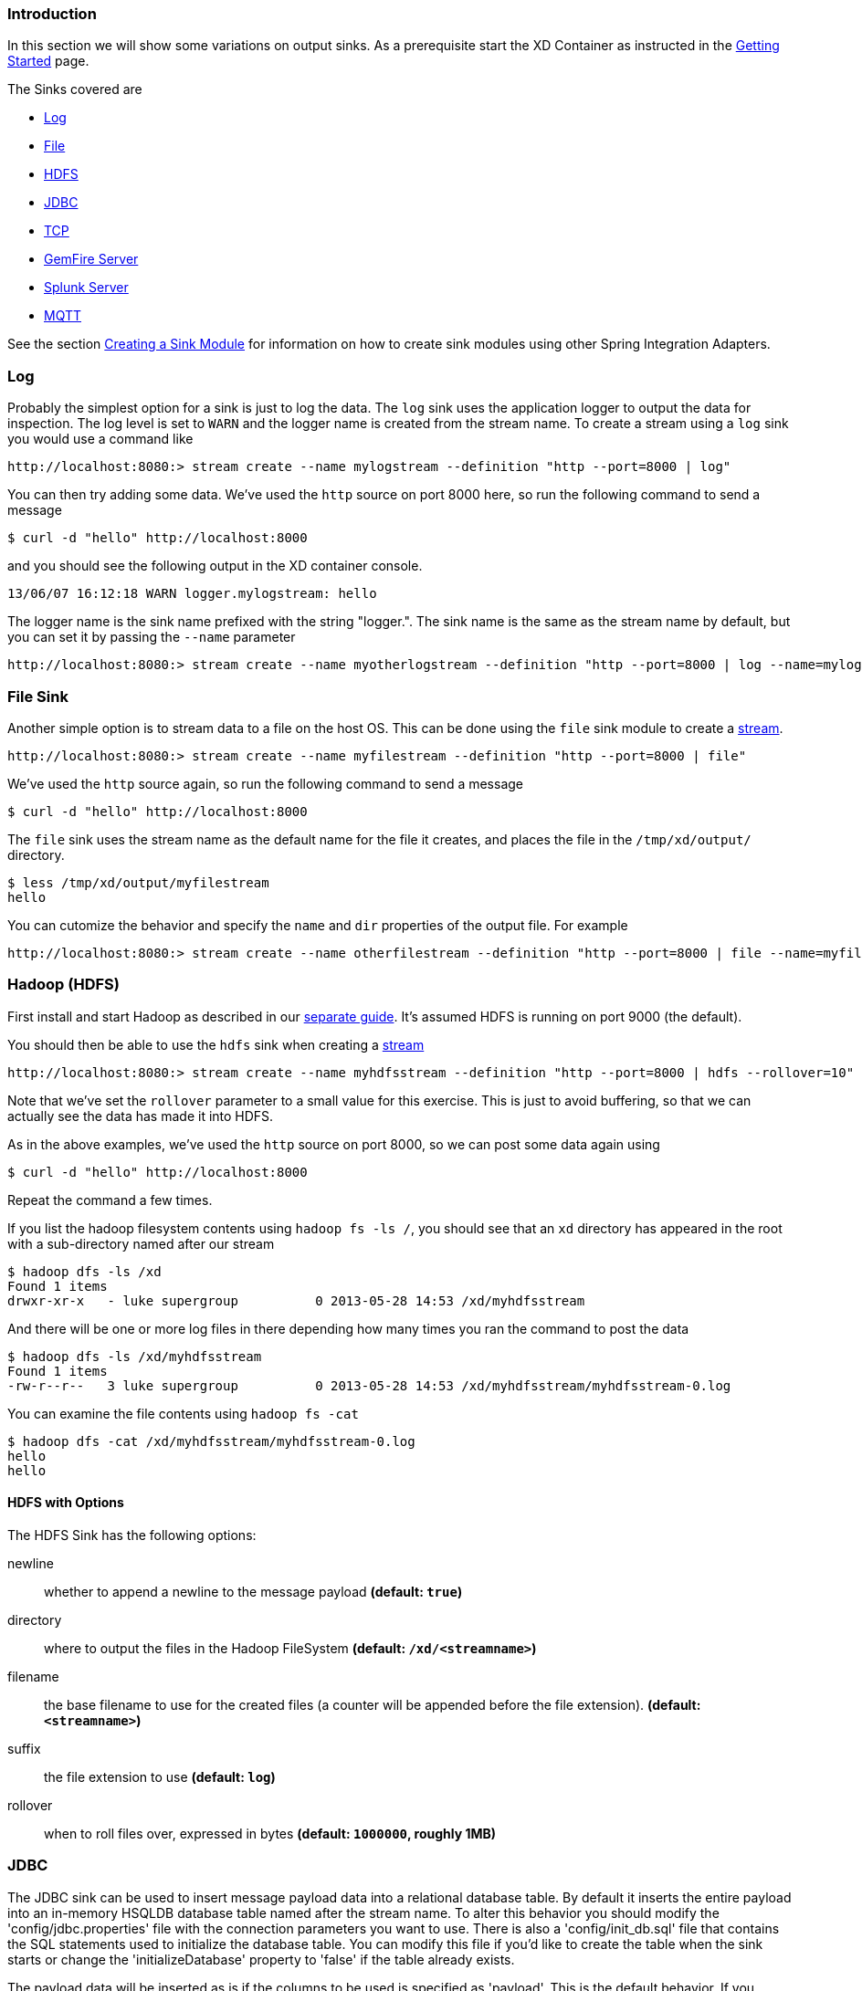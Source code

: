 === Introduction
In this section we will show some variations on output sinks.  As a prerequisite start the XD Container
as instructed in the link:Getting-Started#getting-started[Getting Started] page.

The Sinks covered are

* <<log_sinks, Log>>

* <<file_sinks, File>>

* <<hdfs, HDFS>>

* <<jdbc_sink, JDBC>>

* <<tcp_sinks, TCP>>

* <<gemfire,GemFire Server>>

* <<splunk,Splunk Server>>

* <<mqtt_sink, MQTT>>

See the section link:Creating-a-Sink-Module#creating-a-sink-module[Creating a Sink Module] for information on how to create sink modules using other Spring Integration Adapters.

[[log_sinks]]
=== Log

Probably the simplest option for a sink is just to log the data. The `log` sink uses the application logger to output the data for inspection. The log level is set to `WARN` and the logger name is created from the stream name. To create a stream using a `log` sink you would use a command like

  http://localhost:8080:> stream create --name mylogstream --definition "http --port=8000 | log"

You can then try adding some data. We've used the `http` source on port 8000 here, so run the following command to send a message

  $ curl -d "hello" http://localhost:8000

and you should see the following output in the XD container console.

  13/06/07 16:12:18 WARN logger.mylogstream: hello

The logger name is the sink name prefixed with the string "logger.". The sink name is the same as the stream name by default, but you can set it by passing the `--name` parameter 

  http://localhost:8080:> stream create --name myotherlogstream --definition "http --port=8000 | log --name=mylogger"

[[file_sinks]]
=== File Sink

Another simple option is to stream data to a file on the host OS. This can be done using the `file` sink module to create a link:Streams#streams[stream].

  http://localhost:8080:> stream create --name myfilestream --definition "http --port=8000 | file"

We've used the `http` source again, so run the following command to send a message

  $ curl -d "hello" http://localhost:8000

The `file` sink uses the stream name as the default name for the file it creates, and places the file in the `/tmp/xd/output/` directory.

  $ less /tmp/xd/output/myfilestream
  hello

You can cutomize the behavior and specify the `name` and `dir` properties of the output file. For example

  http://localhost:8080:> stream create --name otherfilestream --definition "http --port=8000 | file --name=myfile --dir=/some/custom/directory"

[[hdfs]]
=== Hadoop (HDFS)


First install and start Hadoop as described in our link:Hadoop-Installation#hadoop-installation[separate guide]. It's assumed HDFS is running on port 9000 (the default).

You should then be able to use the `hdfs` sink when creating a link:Streams#streams[stream]

  http://localhost:8080:> stream create --name myhdfsstream --definition "http --port=8000 | hdfs --rollover=10"

Note that we've set the `rollover` parameter to a small value for this exercise. This is just to avoid buffering, so that we can actually see the data has made it into HDFS.

As in the above examples, we've used the `http` source on port 8000, so we can post some data again using

  $ curl -d "hello" http://localhost:8000

Repeat the command a few times.

If you list the hadoop filesystem contents using `hadoop fs -ls /`, you should see that an `xd` directory has appeared in the root with a sub-directory named after our stream

  $ hadoop dfs -ls /xd
  Found 1 items
  drwxr-xr-x   - luke supergroup          0 2013-05-28 14:53 /xd/myhdfsstream

And there will be one or more log files in there depending how many times you ran the command to post the data

  $ hadoop dfs -ls /xd/myhdfsstream
  Found 1 items
  -rw-r--r--   3 luke supergroup          0 2013-05-28 14:53 /xd/myhdfsstream/myhdfsstream-0.log

You can examine the file contents using `hadoop fs -cat`

  $ hadoop dfs -cat /xd/myhdfsstream/myhdfsstream-0.log
  hello
  hello

==== HDFS with Options

The HDFS Sink has the following options:

newline:: whether to append a newline to the message payload *(default: `true`)*
directory:: where to output the files in the Hadoop FileSystem *(default: `/xd/<streamname>`)*
filename:: the base filename to use for the created files (a counter will be appended before the file extension). *(default: `<streamname>`)*
suffix:: the file extension to use *(default: `log`)*
rollover:: when to roll files over, expressed in bytes *(default: `1000000`, roughly 1MB)*

[[jdbc_sink]]
=== JDBC

The JDBC sink can be used to insert message payload data into a relational database table. By default it inserts the entire payload into an in-memory HSQLDB database table named after the stream name. To alter this behavior you should modify the 'config/jdbc.properties' file with the connection parameters you want to use. There is also a 'config/init_db.sql' file that contains the SQL statements used to initialize the database table. You can modify this file if you'd like to create the table when the sink starts or change the 'initializeDatabase' property to 'false' if the table already exists.

The payload data will be inserted as is if the columns to be used is specified as 'payload'. This is the default behavior. If you specify any other column names the payload data will be assumed to be a JSON document that will be converted to a hash map. This hash map will be used to populate the data values for the SQL insert statement. There will be one insert statement executed for each message.

To create a stream using a `jdbc` sink relying on all defaults you would use a command like

  http://localhost:8080:> stream create --name myjdbc --definition "time | jdbc"

This will insert the time messages into a 'payload' column in a table named 'myjdbc'. Since the default is using an in-memory HSQLDB database we can't connect to this database instance from an external tool. In order to do that we need to alter the connection properties. We can either modify the 'config/jdbc.properties' file or provide the 'url' property when we create the stream. Here is an example of the latter:

  http://localhost:8080:> stream create --name mydata --definition "time | jdbc --url='jdbc:hsqldb:file:/tmp/xd/test'"
 
We let the stream run for a little while and then destroy it so we can look at the data stored in the database.

  http://localhost:8080:> stream destroy --name mydata

You can use the above database URL from your favorite SQL tool or we can use the HSQL provided SQL Tool to run a quick query from the command line:
 
  $ java -cp $XD_HOME/lib/hsqldb-1.8.0.10.jar org.hsqldb.util.SqlTool --inlineRc url=jdbc:hsqldb:file:/tmp/xd/test,user=sa,password= --sql "select payload from mydata;"

This should result in something similar to the following output:

  2013-07-29 12:05:48
  2013-07-29 12:05:49
  2013-07-29 12:05:50
  2013-07-29 12:05:51
  2013-07-29 12:05:52
  2013-07-29 12:05:53
  2013-07-29 12:05:54
  2013-07-29 12:05:55
  2013-07-29 12:05:56
  2013-07-29 12:05:57	
  Fetched 10 rows.

==== JDBC with Options

The JDBC Sink has the following options:

configProperties:: base name of properties file containing configuration options for the sink. This file should contain the usual JDBC properties - driverClass, url, username, password *(default: `jdbc`)*
initializeDatabase:: whether to initialize the database using theinitializer script (the default propertry file jdbc.properties has this set to true) *(default: `false`)*
initializerScript:: the file name for the script containing SQL statements used to initialize the database when the sink starts (will search config directory for this file) *(default: `init_db.sql`)*
tablename:: the name of the table to insert payload data into *(default: `<streamname>`)*
columns:: comma separated list of column names to include in the insert statement. Use 'payload' to include the entire message payload into a payload column. *(default: `payload`)*

[[tcp_sinks]]
=== TCP

The TCP Sink provides for outbound messaging over TCP.

The following examples use `netcat` (linux) to receive the data; the equivalent on Mac OSX is `nc`.

First, start a netcat to receive the data, and background it

     $ netcat -l 1234 &

Now, configure a stream

     http://localhost:8080:> stream create --name tcptest --definition "time --interval=3 | tcp"

This sends the time, every 3 seconds to the default tcp Sink, which connects to port `1234` on `localhost`.

----
$ Thu May 30 10:28:21 EDT 2013
Thu May 30 10:28:24 EDT 2013
Thu May 30 10:28:27 EDT 2013
Thu May 30 10:28:30 EDT 2013
Thu May 30 10:28:33 EDT 2013
----

TCP is a streaming protocol and some mechanism is needed to frame messages on the wire. A number of encoders are available, the default being 'CRLF'.

Destroy the stream; netcat will terminate when the TCP Sink disconnects.

    http://localhost:8080> stream destroy --name tcptest

==== TCP with Options

The TCP Sink has the following options

host:: the host (or IP Address) to connect to *(default: `localhost`)*
port:: the port on the `host` *(default `1234`)*
reverse-lookup:: perform a reverse DNS lookup on IP Addresses *(default: `false`)*
nio:: whether or not to use NIO *(default: `false`)*
encoder:: how to encode the stream  - see below *(default: `CRLF`)*
close:: whether to close the socket after each message *(default: `false`)*
charset:: the charset used when converting text from `String` to bytes *(default: `UTF-8`)*

Retry Options

retry-max-attempts:: the maximum number of attempts to send the data *(default: `5` - original request and 4 retries)*
retry-initial-interval:: the time (ms) to wait for the first retry *(default: `2000`)*
retry-multiplier:: the multiplier for exponential back off of retries *(default: `2`)*

With the default retry configuration, the attempts will be made after 0, 2, 4, 8, and 16 seconds.

==== Available Encoders

.Text Data

CRLF (default):: text terminated by carriage return (0x0d) followed by line feed (0x0a)
LF:: text terminated by line feed (0x0a)
NULL:: text terminated by a null byte (0x00)
STXETX:: text preceded by an STX (0x02) and terminated by an ETX (0x03)

.Text and Binary Data

RAW:: no structure - the client indicates a complete message by closing the socket
L1:: data preceded by a one byte (unsigned) length field (supports up to 255 bytes)
L2:: data preceded by a two byte (unsigned) length field (up to 2^16^-1 bytes)
L4:: data preceded by a four byte (signed) length field (up to 2^31^-1 bytes)


==== An Additional Example

Start netcat in the background and redirect the output to a file `foo`

     $ netcat -l 1235 > foo &

Create the stream, using the `L4` encoder

     http://localhost:8080:> stream create --name tcptest --definition "time --interval=3 | tcp --encoder=L4 --port=1235"

Destroy the stream

     http://localhost:8080> stream destroy --name tcptest

Check the output

----
$ hexdump -C foo
00000000  00 00 00 1c 54 68 75 20  4d 61 79 20 33 30 20 31  |....Thu May 30 1|
00000010  30 3a 34 37 3a 30 33 20  45 44 54 20 32 30 31 33  |0:47:03 EDT 2013|
00000020  00 00 00 1c 54 68 75 20  4d 61 79 20 33 30 20 31  |....Thu May 30 1|
00000030  30 3a 34 37 3a 30 36 20  45 44 54 20 32 30 31 33  |0:47:06 EDT 2013|
00000040  00 00 00 1c 54 68 75 20  4d 61 79 20 33 30 20 31  |....Thu May 30 1|
00000050  30 3a 34 37 3a 30 39 20  45 44 54 20 32 30 31 33  |0:47:09 EDT 2013|
----

Note the 4 byte length field preceding the data generated by the `L4` encoder.

[[gemfire]]
=== GemFire Server

Currently XD supports GemFire's client-server topology. A sink that writes data to a GemFire cache requires a cache server to be running in a separate process and its host and port must be known (NOTE: GemFire locators are not supported yet).  The XD distribution includes a GemFire server executable suitable for development and test purposes. It is made available under GemFire's development license and is limited to 3 nodes. Modules that write to GemFire create a client cache and client region. No data is cached on the client.

==== Launching the XD GemFire Server


A GemFire Server is included in the Spring XD distribution. To start the server. Go to the XD install directory:

   $cd gemfire/bin
   $./gemfire-server cqdemo.xml

The command line argument is the location of a Spring file with a configured cache server. A sample cache configuration is provided https://github.com/SpringSource/spring-xd/blob/master/spring-xd-gemfire-server/config/cq-demo.xml[cq-demo.xml]. This starts a server on port 40404 and creates a region named _Stocks_. A Logging cache listener is configured for the region to log region events. 

==== Gemfire sinks

There are 2 implementation of the gemfire sink: _gemfire-server_ and _gemfire-json-server_. They are identical except the latter converts JSON string payloads to a JSON document format  proprietary to GemFire and provides JSON field access and query capabilities. If you are not using JSON, the gemfire-server module will write the payload using java serialization to the configured region. Either of these modules accepts the following attributes:

regionName:: the name of the GemFire region. This must be the name of a region configured for the cache server. This module creates the corresponding client region. *(default: `<streamname>`)*
keyExpression:: A SpEL expression which is evaluated to create a cache key. Typically, the key value is derived from the payload. *(default: `<streamname>`, which will overwrite the same entry for every message received on the stream)*
gemfireHost:: The host name or IP address of the cache server *(default: `localhost`)*
gemfirePort:: The TCP port number of the cache server *(default: `40404`)*

==== Example
Suppose we have a JSON document containing a stock price:

      {"symbol":"VMW", "price":73} 

We want this to be cached using the stock symbol as the key. The stream definition is:

     http | gemfire-json-server --regionName=Stocks --keyExpression=payload.getField('symbol')

The keyExpression is a SpEL expression that depends on the payload type. In this case, _com.gemstone.org.json.JSONObject. JSONObject_ which  provides the _getField_ method. To run this example:

    http://localhost:8080:> stream create --name stocks --definition "http --port=9090 | gemfire-json-server --regionName=Stocks --keyExpression=payload.getField('symbol')"
    $ curl -d "{\"symbol\":\"VMW\", \"price\":73}" http://localhost:9090

This will write an entry to the GemFire _Stocks_ region with the key _VMW_. You should see a message on STDOUT for the process running the GemFire server like:

    INFO [LoggingCacheListener] - updated entry VMW

[[splunk]]
=== Splunk Server
A Splunk sink that writes data to a TCP Data Input type for Splunk. 

==== Splunk sinks
The Splunk sink converts an object payload to a string using the object’s toString method and then converts this to a SplunkEvent that is sent via TCP to Splunk.  The module accepts the following attributes:

host::
The host name or IP address of the Splunk server *(default: `localhost`)
port::
The TCP port number of the Splunk Server *(default: `8089`)*
username::
The login name that has rights to send data to the tcp-port *(default: `admin`)*
password::
The password associated with the username *(default: `password`)*
owner::
The owner of the tcp-port *(default: `admin1`)*
tcp-port::
The TCP port number to where XD will send the data *(default: `9500`)*

==== Setup Splunk for TCP Input
. From the Manager page select `Data inputs` link
. Click the `Add Data` Button
. Click the `TCP` link
. Click the 'New' Button
. `TCP Port` enter the port you want Splunk to monitor
. `Set Source Type` select `manual`
. `Source Type` enter `tcp-raw`

==== Example
An example stream would be to take data from a twitter search and push it through to a splunk instance.

    http://localhost:8080:> stream create --name springone2gx --definition "twittersearch --consumerKey= --consumerSecret= --query='#LOTR' | splunk"

[[mqtt_sink]]
=== MQTT
The mqtt sink connects to an mqtt server and publishes telemetry messages.

==== Options

The folllowing options are configured in mqtt.properties in XD_HOME/config

    mqtt.url=tcp://localhost:1883
    mqtt.default.client.id=xd.mqtt.client.id
    mqtt.username=guest
    mqtt.password=guest
    mqtt.default.topic=xd.mqtt.test

The defaults are set up to connect to the RabbitMQ MQTT adapter on localhost.

Note that the client id must be no more than 19 characters; this is because `.snk` is added and the id must be no more than 23 characters.

clientId:: Identifies the client - overrides the default above.
topic:: The topic to which the sink will publish - overrides the default above.
qos:: The Quality of Service (default: 1)
retained:: Whether the retained flag is set (default: false)
